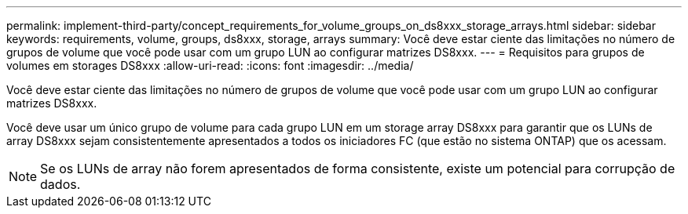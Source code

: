 ---
permalink: implement-third-party/concept_requirements_for_volume_groups_on_ds8xxx_storage_arrays.html 
sidebar: sidebar 
keywords: requirements, volume, groups, ds8xxx, storage, arrays 
summary: Você deve estar ciente das limitações no número de grupos de volume que você pode usar com um grupo LUN ao configurar matrizes DS8xxx. 
---
= Requisitos para grupos de volumes em storages DS8xxx
:allow-uri-read: 
:icons: font
:imagesdir: ../media/


[role="lead"]
Você deve estar ciente das limitações no número de grupos de volume que você pode usar com um grupo LUN ao configurar matrizes DS8xxx.

Você deve usar um único grupo de volume para cada grupo LUN em um storage array DS8xxx para garantir que os LUNs de array DS8xxx sejam consistentemente apresentados a todos os iniciadores FC (que estão no sistema ONTAP) que os acessam.

[NOTE]
====
Se os LUNs de array não forem apresentados de forma consistente, existe um potencial para corrupção de dados.

====